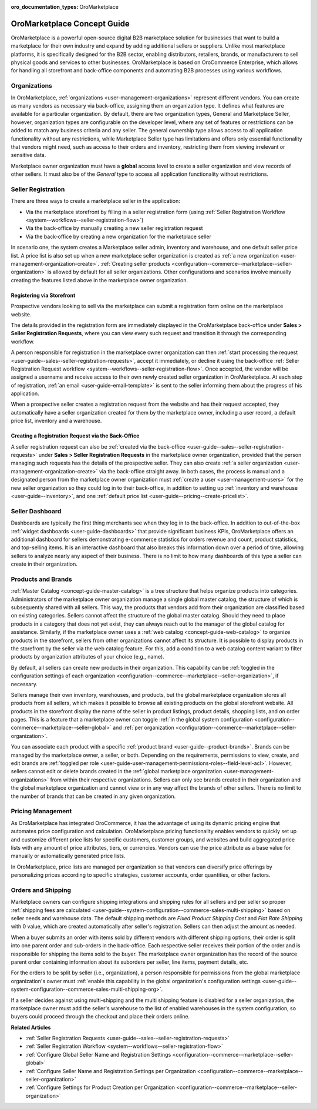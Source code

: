 :oro_documentation_types: OroMarketplace

.. _concept-guide-oro-marketplace:

OroMarketplace Concept Guide
============================

OroMarketplace is a powerful open-source digital B2B marketplace solution for businesses that want to build a marketplace for their own industry and expand by adding additional sellers or suppliers. Unlike most marketplace platforms, it is specifically designed for the B2B sector, enabling distributors, retailers, brands, or manufacturers to sell physical goods and services to other businesses. OroMarketplace is based on OroCommerce Enterprise, which allows for handling all storefront and back-office components and automating B2B processes using various workflows.

Organizations
-------------

In OroMarketplace, :ref:`organizations <user-management-organizations>` represent different vendors. You can create as many vendors as necessary via back-office, assigning them an organization type. It defines what features are available for a particular organization. By default, there are two organization types, General and Marketplace Seller, however, organization types are configurable on the developer level, where any set of features or restrictions can be added to match any business criteria and any seller. The general ownership type allows access to all application functionality without any restrictions, while Marketplace Seller type has limitations and offers only essential functionality that vendors might need, such as access to their orders and inventory, restricting them from viewing irrelevant or sensitive data.

.. image:: /user/img/concept-guides/marketplace/general-vs-marketplace-seller-org-type.png
   :alt: Illustration of how marketplace seller ownership type restricts features and menus for vendors

Marketplace owner organization must have a **global** access level to create a seller organization and view records of other sellers. It must also be of the *General* type to access all application functionality without restrictions.

.. image:: /user/img/concept-guides/marketplace/global-access-marketplace-owner.png
   :alt: Marketplace owner has global access level and is of General type

Seller Registration
-------------------

There are three ways to create a marketplace seller in the application:

* Via the marketplace storefront by filling in a seller registration form (using :ref:`Seller Registration Workflow <system--workflows--seller-registration-flow>`)
* Via the back-office by manually creating a new seller registration request
* Via the back-office by creating a new organization for the marketplace seller

In scenario one, the system creates a Marketplace seller admin, inventory and warehouse, and one default seller price list. A price list is also set up when a new marketplace seller organization is created as :ref:`a new organization <user-management-organization-create>`. :ref:`Creating seller products <configuration--commerce--marketplace--seller-organization>` is allowed by default for all seller organizations. Other configurations and scenarios involve manually creating the features listed above in the marketplace owner organization.

Registering via Storefront
^^^^^^^^^^^^^^^^^^^^^^^^^^

Prospective vendors looking to sell via the marketplace can submit a registration form online on the marketplace website.

.. image:: /user/img/concept-guides/marketplace/seller-registration-storefront.png
   :alt: Seller registration button in the storefront

The details provided in the registration form are immediately displayed in the OroMarketplace back-office under **Sales > Seller Registration Requests**, where you can view every such request and transition it through the corresponding workflow.

.. image:: /user/img/concept-guides/marketplace/seller-registration-request-wf.png
   :alt: Seller registration workflow

A person responsible for registration in the marketplace owner organization can then :ref:`start processing the request <user-guide--sales--seller-registration-requests>`, accept it immediately, or decline it using the back-office :ref:`Seller Registration Request workflow <system--workflows--seller-registration-flow>`. Once accepted, the vendor will be assigned a username and receive access to their own newly created seller organization in OroMarketplace. At each step of registration, :ref:`an email <user-guide-email-template>` is sent to the seller informing them about the progress of his application.

.. image:: /user/img/concept-guides/marketplace/email-templates.png
   :alt: Email templates for the seller registration process

When a prospective seller creates a registration request from the website and has their request accepted, they automatically have a seller organization created for them by the marketplace owner, including a user record, a default price list, inventory and a warehouse.

Creating a Registration Request via the Back-Office
^^^^^^^^^^^^^^^^^^^^^^^^^^^^^^^^^^^^^^^^^^^^^^^^^^^

A seller registration request can also be :ref:`created via the back-office <user-guide--sales--seller-registration-requests>` under  **Sales > Seller Registration Requests** in the marketplace owner organization, provided that the person managing such requests has the details of the prospective seller. They can also create :ref:`a seller organization <user-management-organization-create>` via the back-office straight away. In both cases, the process is manual and a designated person from the marketplace owner organization must :ref:`create a user <user-management-users>` for the new seller organization so they could log in to their back-office, in addition to setting up :ref:`inventory and warehouse <user-guide--inventory>`, and one :ref:`default price list <user-guide--pricing--create-pricelist>`.

Seller Dashboard
----------------

Dashboards are typically the first thing merchants see when they log in to the back-office. In addition to out-of-the-box :ref:`widget dashboards <user-guide-dashboards>` that provide significant business KPIs, OroMarketplace offers an additional dashboard for sellers demonstrating e-commerce statistics for orders revenue and count, product statistics, and top-selling items. It is an interactive dashboard that also breaks this information down over a period of time, allowing sellers to analyze nearly any aspect of their business. There is no limit to how many dashboards of this type a seller can create in their organization.

.. image:: /user/img/concept-guides/marketplace/seller-dashboard.png
   :alt: Seller dashboard

Products and Brands
-------------------

:ref:`Master Catalog <concept-guide-master-catalog>` is a tree structure that helps organize products into categories. Administrators of the marketplace owner organization manage a single global master catalog, the structure of which is subsequently shared with all sellers. This way, the products that vendors add from their organization are classified based on existing categories. Sellers cannot affect the structure of the global master catalog. Should they need to place products in a category that does not yet exist, they can always reach out to the manager of the global catalog for assistance. Similarly, if the marketplace owner uses a :ref:`web catalog <concept-guide-web-catalog>` to organize products in the storefront, sellers from other organizations cannot affect its structure. It is possible to display products in the storefront by the seller via the web catalog feature. For this, add a condition to a web catalog content variant to filter products by organization attributes of your choice (e.g., name).

.. image:: /user/img/concept-guides/marketplace/sort-by-seller.png
   :alt: Configuring a product collection to display items from specific sellers

By default, all sellers can create new products in their organization. This capability can be :ref:`toggled in the configuration settings of each organization <configuration--commerce--marketplace--seller-organization>`, if necessary.

.. image:: /user/img/concept-guides/marketplace/product-creation-option.png
   :alt: Product Creation option in the organization configuration settings

Sellers manage their own inventory, warehouses, and products, but the global marketplace organization stores all products from all sellers, which makes it possible to browse all existing products on the global storefront website. All products in the storefront display the name of the seller in product listings, product details, shopping lists, and on order pages. This is a feature that a marketplace owner can toggle :ref:`in the global system configuration <configuration--commerce--marketplace--seller-global>` and :ref:`per organization <configuration--commerce--marketplace--seller-organization>`.

.. image:: /user/img/concept-guides/marketplace/seller-name.png
   :alt: Seller's name enabled and displayed in the storefront

You can associate each product with a specific :ref:`product brand <user-guide--product-brands>`. Brands can be managed by the marketplace owner, a seller, or both. Depending on the requirements, permissions to view, create, and edit brands are :ref:`toggled per role <user-guide-user-management-permissions-roles--field-level-acl>`. However, sellers cannot edit or delete brands created in the :ref:`global marketplace organization <user-management-organizations>` from within their respective organizations. Sellers can only see brands created in their organization and the global marketplace organization and cannot view or in any way affect the brands of other sellers. There is no limit to the number of brands that can be created in any given organization.

.. image:: /user/img/concept-guides/marketplace/brands-global-vs-seller.png
   :alt: Brands displayed in the global organization vs seller organization

Pricing Management
------------------

As OroMarketplace has integrated OroCommerce, it has the advantage of using its dynamic pricing engine that automates price configuration and calculation. OroMarketplace pricing functionality enables vendors to quickly set up and customize different price lists for specific customers, customer groups, and websites and build aggregated price lists with any amount of price attributes, tiers, or currencies. Vendors can use the price attribute as a base value for manually or automatically generated price lists.

In OroMarketplace, price lists are managed per organization so that vendors can diversify price offerings by personalizing prices according to specific strategies, customer accounts, order quantities, or other factors.

Orders and Shipping
-------------------

Marketplace owners can configure shipping integrations and shipping rules for all sellers and per seller so proper :ref:`shipping fees are calculated <user-guide--system-configuration--commerce-sales-multi-shipping>` based on seller needs and warehouse data. The default shipping methods are *Fixed Product Shipping Cost* and *Flat Rate Shipping* with 0 value, which are created automatically after seller's registration. Sellers can then adjust the amount as needed.

When a buyer submits an order with items sold by different vendors with different shipping options, their order is split into one parent order and sub-orders in the back-office. Each respective seller receives their portion of the order and is responsible for shipping the items sold to the buyer. The marketplace owner organization has the record of the source parent order containing information about its suborders per seller, line items, payment details, etc.

.. image:: /user/img/concept-guides/marketplace/orders-split-by-sellers.png
   :alt: Orders split by seller in the back-office

For the orders to be split by seller (i.e., organization), a person responsible for permissions from the global marketplace organization's owner must :ref:`enable this capability in the global organization's configuration settings <user-guide--system-configuration--commerce-sales-multi-shipping-org>`.

.. image:: /user/img/concept-guides/marketplace/split-by-seller-config-in-global-org.png
   :alt: Organization Settings of the Global Marketplace Organization

If a seller decides against using multi-shipping and the multi shipping feature is disabled for a seller organization, the marketplace owner must add the seller's warehouse to the list of enabled warehouses in the system configuration, so buyers could proceed through the checkout and place their orders online.

**Related Articles**

* :ref:`Seller Registration Requests <user-guide--sales--seller-registration-requests>`
* :ref:`Seller Registration Workflow <system--workflows--seller-registration-flow>`
* :ref:`Configure Global Seller Name and Registration Settings <configuration--commerce--marketplace--seller-global>`
* :ref:`Configure Seller Name and Registration Settings per Organization <configuration--commerce--marketplace--seller-organization>`
* :ref:`Configure Settings for Product Creation per Organization <configuration--commerce--marketplace--seller-organization>`